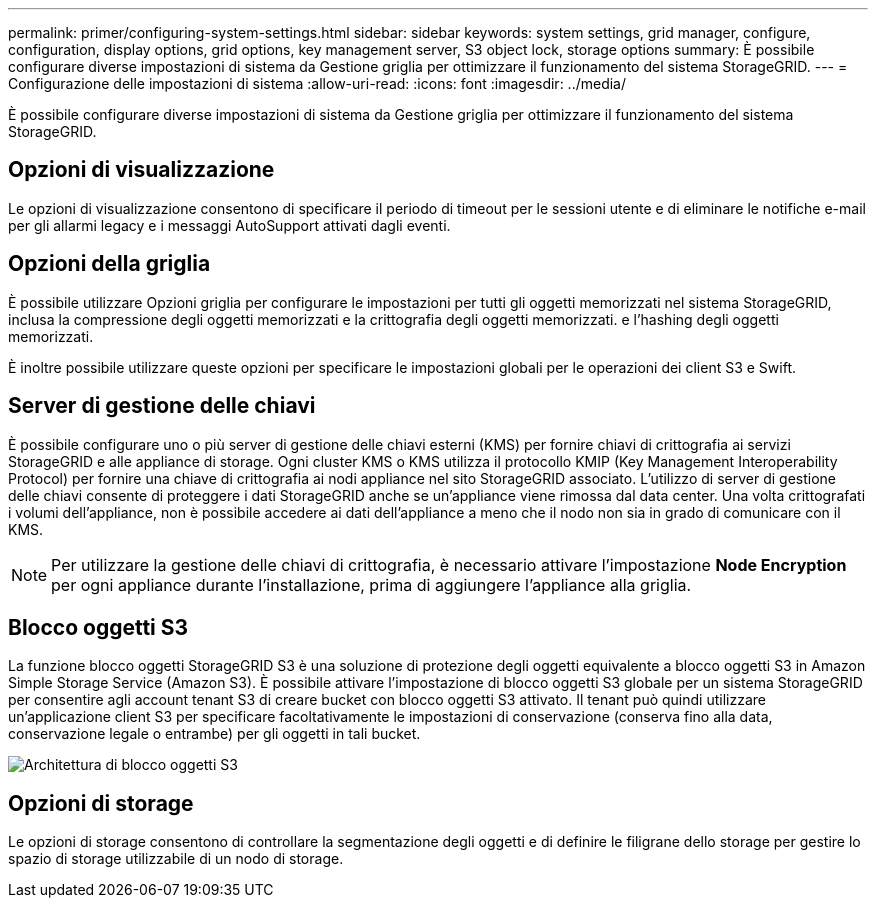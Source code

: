 ---
permalink: primer/configuring-system-settings.html 
sidebar: sidebar 
keywords: system settings, grid manager, configure, configuration, display options, grid options, key management server, S3 object lock, storage options 
summary: È possibile configurare diverse impostazioni di sistema da Gestione griglia per ottimizzare il funzionamento del sistema StorageGRID. 
---
= Configurazione delle impostazioni di sistema
:allow-uri-read: 
:icons: font
:imagesdir: ../media/


[role="lead"]
È possibile configurare diverse impostazioni di sistema da Gestione griglia per ottimizzare il funzionamento del sistema StorageGRID.



== Opzioni di visualizzazione

Le opzioni di visualizzazione consentono di specificare il periodo di timeout per le sessioni utente e di eliminare le notifiche e-mail per gli allarmi legacy e i messaggi AutoSupport attivati dagli eventi.



== Opzioni della griglia

È possibile utilizzare Opzioni griglia per configurare le impostazioni per tutti gli oggetti memorizzati nel sistema StorageGRID, inclusa la compressione degli oggetti memorizzati e la crittografia degli oggetti memorizzati. e l'hashing degli oggetti memorizzati.

È inoltre possibile utilizzare queste opzioni per specificare le impostazioni globali per le operazioni dei client S3 e Swift.



== Server di gestione delle chiavi

È possibile configurare uno o più server di gestione delle chiavi esterni (KMS) per fornire chiavi di crittografia ai servizi StorageGRID e alle appliance di storage. Ogni cluster KMS o KMS utilizza il protocollo KMIP (Key Management Interoperability Protocol) per fornire una chiave di crittografia ai nodi appliance nel sito StorageGRID associato. L'utilizzo di server di gestione delle chiavi consente di proteggere i dati StorageGRID anche se un'appliance viene rimossa dal data center. Una volta crittografati i volumi dell'appliance, non è possibile accedere ai dati dell'appliance a meno che il nodo non sia in grado di comunicare con il KMS.


NOTE: Per utilizzare la gestione delle chiavi di crittografia, è necessario attivare l'impostazione *Node Encryption* per ogni appliance durante l'installazione, prima di aggiungere l'appliance alla griglia.



== Blocco oggetti S3

La funzione blocco oggetti StorageGRID S3 è una soluzione di protezione degli oggetti equivalente a blocco oggetti S3 in Amazon Simple Storage Service (Amazon S3). È possibile attivare l'impostazione di blocco oggetti S3 globale per un sistema StorageGRID per consentire agli account tenant S3 di creare bucket con blocco oggetti S3 attivato. Il tenant può quindi utilizzare un'applicazione client S3 per specificare facoltativamente le impostazioni di conservazione (conserva fino alla data, conservazione legale o entrambe) per gli oggetti in tali bucket.

image::../media/s3_object_lock_architecture.png[Architettura di blocco oggetti S3]



== Opzioni di storage

Le opzioni di storage consentono di controllare la segmentazione degli oggetti e di definire le filigrane dello storage per gestire lo spazio di storage utilizzabile di un nodo di storage.
